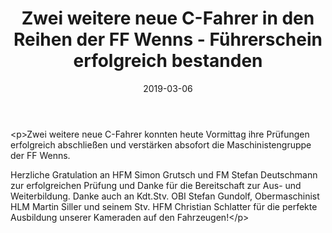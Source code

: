 #+TITLE: Zwei weitere neue C-Fahrer in den Reihen der FF Wenns - Führerschein erfolgreich bestanden
#+DATE: 2019-03-06
#+FACEBOOK_URL: https://facebook.com/ffwenns/posts/2589016594506783

<p>Zwei weitere neue C-Fahrer konnten heute Vormittag ihre Prüfungen erfolgreich abschließen und verstärken absofort die Maschinistengruppe der FF Wenns. 

Herzliche Gratulation an HFM Simon Grutsch und FM Stefan Deutschmann zur erfolgreichen Prüfung und Danke für die Bereitschaft zur Aus- und Weiterbildung. Danke auch an Kdt.Stv. OBI Stefan Gundolf, Obermaschinist HLM Martin Siller und seinem Stv. HFM Christian Schlatter für die perfekte Ausbildung unserer Kameraden auf den Fahrzeugen!</p>

